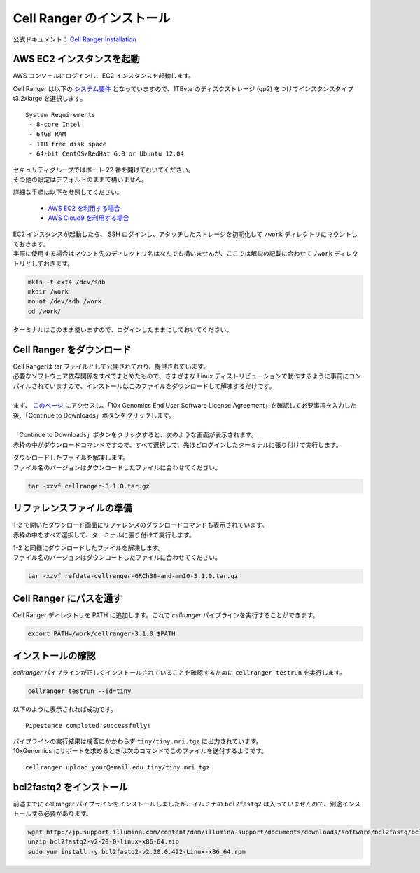 Cell Ranger のインストール
-----------------------------

公式ドキュメント： `Cell Ranger Installation <https://support.10xgenomics.com/single-cell-gene-expression/software/pipelines/latest/installation>`__

AWS EC2 インスタンスを起動
~~~~~~~~~~~~~~~~~~~~~~~~~~~~~~~

AWS コンソールにログインし、EC2 インスタンスを起動します。

Cell Ranger は以下の `システム要件 <https://support.10xgenomics.com/single-cell-gene-expression/software/overview/system-requirements>`__ となっていますので、1TByte のディスクストレージ (gp2) をつけてインスタンスタイプ t3.2xlarge を選択します。

::

   System Requirements
    - 8-core Intel
    - 64GB RAM
    - 1TB free disk space
    - 64-bit CentOS/RedHat 6.0 or Ubuntu 12.04

| セキュリティグループではポート 22 番を開けておいてください。
| その他の設定はデフォルトのままで構いません。

詳細な手順は以下を参照してください。

 - `AWS EC2 を利用する場合 <./aws_ec2.html>`__
 - `AWS Cloud9 を利用する場合 <./aws_cloud9.html>`__

| EC2 インスタンスが起動したら、 SSH ログインし、アタッチしたストレージを初期化して ``/work`` ディレクトリにマウントしておきます。
| 実際に使用する場合はマウント先のディレクトリ名はなんでも構いませんが、ここでは解説の記載に合わせて ``/work`` ディレクトリとしておきます。

.. code:: bash

   mkfs -t ext4 /dev/sdb
   mkdir /work
   mount /dev/sdb /work
   cd /work/

ターミナルはこのまま使いますので、ログインしたままにしておいてください。

Cell Ranger をダウンロード
~~~~~~~~~~~~~~~~~~~~~~~~~~~~~~~

| Cell Rangerは tar ファイルとして公開されており、提供されています。
| 必要なソフトウェア依存関係をすべてまとめたもので、さまざまな Linux ディストリビューションで動作するように事前にコンパイルされていますので、インストールはこのファイルをダウンロードして解凍するだけです。
| 
| まず、 `このページ <https://support.10xgenomics.com/single-cell-gene-expression/software/downloads/latest>`__ にアクセスし、「10x Genomics End User Software License Agreement」を確認して必要事項を入力した後、「Continue to Downloads」ボタンをクリックします。
| 
| 「Continue to Downloads」ボタンをクリックすると、次のような画面が表示されます。
| 赤枠の中がダウンロードコマンドですので、すべて選択して、先ほどログインしたターミナルに張り付けて実行します。

|image0|

| ダウンロードしたファイルを解凍します。
| ファイル名のバージョンはダウンロードしたファイルに合わせてください。

.. code:: bash

   tar -xzvf cellranger-3.1.0.tar.gz

リファレンスファイルの準備
~~~~~~~~~~~~~~~~~~~~~~~~~~~~~~~

| 1-2 で開いたダウンロード画面にリファレンスのダウンロードコマンドも表示されています。
| 赤枠の中をすべて選択して、ターミナルに張り付けて実行します。

|image1|

| 1-2 と同様にダウンロードしたファイルを解凍します。
| ファイル名のバージョンはダウンロードしたファイルに合わせてください。

.. code:: bash

   tar -xzvf refdata-cellranger-GRCh38-and-mm10-3.1.0.tar.gz

Cell Ranger にパスを通す
~~~~~~~~~~~~~~~~~~~~~~~~~~~~~

Cell Ranger ディレクトリを PATH に追加します。これで `cellranger` パイプラインを実行することができます。

.. code:: bash

   export PATH=/work/cellranger-3.1.0:$PATH

インストールの確認
~~~~~~~~~~~~~~~~~~~~~~~

`cellranger` パイプラインが正しくインストールされていることを確認するために ``cellranger testrun`` を実行します。

.. code:: bash

   cellranger testrun --id=tiny

以下のように表示されれば成功です。

::

   Pipestance completed successfully!

| パイプラインの実行結果は成否にかかわらず ``tiny/tiny.mri.tgz`` に出力されています。
| 10xGenomics にサポートを求めるときは次のコマンドでこのファイルを送付するようです。

::

   cellranger upload your@email.edu tiny/tiny.mri.tgz

bcl2fastq2 をインストール
~~~~~~~~~~~~~~~~~~~~~~~~~~~~~~

前述までに cellranger パイプラインをインストールしましたが、イルミナの ``bcl2fastq2`` は入っていませんので、別途インストールする必要があります。

.. code:: bash

   wget http://jp.support.illumina.com/content/dam/illumina-support/documents/downloads/software/bcl2fastq/bcl2fastq2-v2-20-0-linux-x86-64.zip
   unzip bcl2fastq2-v2-20-0-linux-x86-64.zip
   sudo yum install -y bcl2fastq2-v2.20.0.422-Linux-x86_64.rpm

.. |image0| image:: ./image/download1.PNG
.. |image1| image:: ./image/download2.PNG
